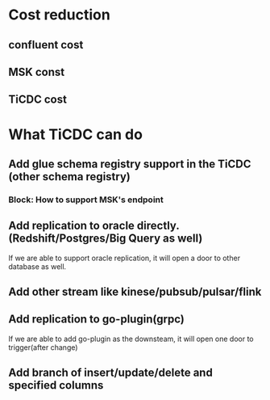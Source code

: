 * Cost reduction
** confluent cost
** MSK const
** TiCDC cost
* What TiCDC can do
** Add glue schema registry support in the TiCDC (other schema registry)
*** Block: How to support MSK's endpoint
** Add replication to oracle directly. (Redshift/Postgres/Big Query as well)
   If we are able to support oracle replication, it will open a door to other database as well.
** Add other stream like kinese/pubsub/pulsar/flink
** Add replication to go-plugin(grpc)
   If we are able to add go-plugin as the downsteam, it will open one door to trigger(after change)
** Add branch of insert/update/delete and specified columns
